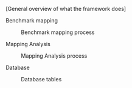 # Intro

[General overview of what the framework does]

# #+caption: Framework analysis
# #+NAME: fig:general_error_framework
# #+ATTR_LATEX: :width \textwidth
# [[file:figures/error_framework_diagram.png]]

#+BEGIN_EXPORT latex

\usepackage{wrapfig}
\usepackage{lscape}
\usepackage{rotating}
\usepackage{epstopdf}

\begin{sidewaysfigure}[ht]

#+END_EXPORT

[[file:figures/error_framework_diagram.png]]

#+BEGIN_EXPORT latex

    \caption{Framework Analysis}
    \label{fig:general_error_}
\end{sidewaysfigure}

#+END_EXPORT

# Analysis framework flow

****** Benchmark mapping

#+caption: Benchmark mapping process
#+NAME: fig:benchmark_object
#+ATTR_LATEX: :width .5\textwidth
[[file:figures/benchmark_object.png]]

****** Mapping Analysis

#+caption: Mapping Analysis process
#+NAME: fig:error_analysis
#+ATTR_LATEX: :width .75\textwidth
[[file:figures/error_analysis.png]]


# Admitting limitations

****** Database

#+caption: Database tables
#+NAME: fig:error_analysis
#+ATTR_LATEX: :width .5\textwidth
[[file:figures/database_scheme_detail.png]]

# #+caption: Database tables information
# #+NAME: fig:error_analysis
# #+ATTR_LATEX: :width \textwidth
# [[file:figures/database_scheme_general.png]]
